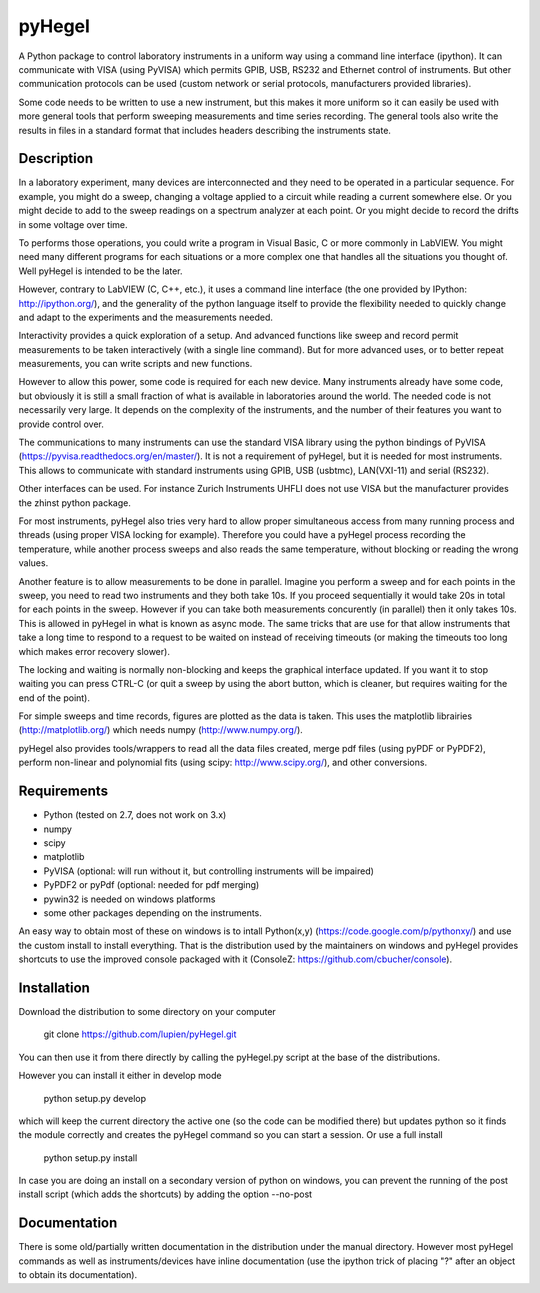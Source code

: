 pyHegel
=======

A Python package to control laboratory instruments in a uniform way using a
command line interface (ipython).  It can communicate with VISA (using PyVISA)
which permits GPIB, USB, RS232 and Ethernet control of instruments. But other
communication protocols can be used (custom network or serial protocols,
manufacturers provided libraries).

Some code needs to be written to use a new instrument, but this makes it more
uniform so it can easily be used with more general tools that perform sweeping
measurements and time series recording. The general tools also write the
results in files in a standard format that includes headers describing the
instruments state.

Description
-----------

In a laboratory experiment, many devices are interconnected and they need to be
operated in a particular sequence. For example, you might do a sweep, changing
a voltage applied to a circuit while reading a current somewhere else. Or you
might decide to add to the sweep readings on a spectrum analyzer at each point.
Or you might decide to record the drifts in some voltage over time.

To performs those operations, you could write a program in Visual Basic, C or
more commonly in LabVIEW. You might need many different programs for each
situations or a more complex one that handles all the situations you thought
of. Well pyHegel is intended to be the later.

However, contrary to LabVIEW (C, C++, etc.), it uses a command line interface
(the one provided by IPython: http://ipython.org/), and the generality of the
python language itself to provide the flexibility needed to quickly change and
adapt to the experiments and the measurements needed.

Interactivity provides a quick exploration of a setup. And advanced functions
like sweep and record permit measurements to be taken interactively (with a
single line command).  But for more advanced uses, or to better repeat
measurements, you can write scripts and new functions.

However to allow this power, some code is required for each new device. Many
instruments already have some code, but obviously it is still a small fraction
of what is available in laboratories around the world. The needed code is not
necessarily very large. It depends on the complexity of the instruments, and
the number of their features you want to provide control over.

The communications to many instruments can use the standard VISA library using
the python bindings of PyVISA (https://pyvisa.readthedocs.org/en/master/). It
is not a requirement of pyHegel, but it is needed for most instruments. This
allows to communicate with standard instruments using GPIB, USB (usbtmc),
LAN(VXI-11) and serial (RS232).

Other interfaces can be used. For instance Zurich Instruments UHFLI does not
use VISA but the manufacturer provides the zhinst python package.

For most instruments, pyHegel also tries very hard to allow proper simultaneous
access from many running process and threads (using proper VISA locking for
example). Therefore you could have a pyHegel process recording the temperature,
while another process sweeps and also reads the same temperature, without
blocking or reading the wrong values.

Another feature is to allow measurements to be done in parallel. Imagine you
perform a sweep and for each points in the sweep, you need to read two
instruments and they both take 10s. If you proceed sequentially it would take
20s in total for each points in the sweep. However if you can take both
measurements concurently (in parallel) then it only takes 10s. This is allowed
in pyHegel in what is known as async mode. The same tricks that are use for
that allow instruments that take a long time to respond to a request to be
waited on instead of receiving timeouts (or making the timeouts too long which
makes error recovery slower).

The locking and waiting is normally non-blocking and keeps the graphical
interface updated.  If you want it to stop waiting you can press CTRL-C (or
quit a sweep by using the abort button, which is cleaner, but requires waiting
for the end of the point).

For simple sweeps and time records, figures are plotted as the data is taken.
This uses the matplotlib librairies (http://matplotlib.org/) which needs numpy
(http://www.numpy.org/).

pyHegel also provides tools/wrappers to read all the data files created, merge
pdf files (using pyPDF or PyPDF2), perform non-linear and polynomial fits
(using scipy: http://www.scipy.org/), and other conversions.

Requirements
------------

- Python (tested on 2.7, does not work on 3.x)
- numpy
- scipy
- matplotlib
- PyVISA (optional: will run without it, but controlling instruments will be impaired)
- PyPDF2 or pyPdf (optional: needed for pdf merging)
- pywin32 is needed on windows platforms
- some other packages depending on the instruments.

An easy way to obtain most of these on windows is to intall Python(x,y)
(https://code.google.com/p/pythonxy/) and use the custom install to install
everything. That is the distribution used by the maintainers on windows and
pyHegel provides shortcuts to use the improved console packaged with it
(ConsoleZ: https://github.com/cbucher/console).


Installation
--------------

Download the distribution to some directory on your computer

    git clone https://github.com/lupien/pyHegel.git

You can then use it from there directly by calling the pyHegel.py script at the
base of the distributions.

However you can install it either in develop mode

    python setup.py develop

which will keep the current directory the active one (so the code can be
modified there) but updates python so it finds the module correctly and creates
the pyHegel command so you can start a session. Or use a full install

    python setup.py install

In case you are doing an install on a secondary version of python on windows,
you can prevent the running of the post install script (which adds the shortcuts)
by adding the option --no-post

Documentation
--------------

There is some old/partially written documentation in the distribution under the
manual directory. However most pyHegel commands as well as instruments/devices
have inline documentation (use the ipython trick of placing "?" after an object
to obtain its documentation).


